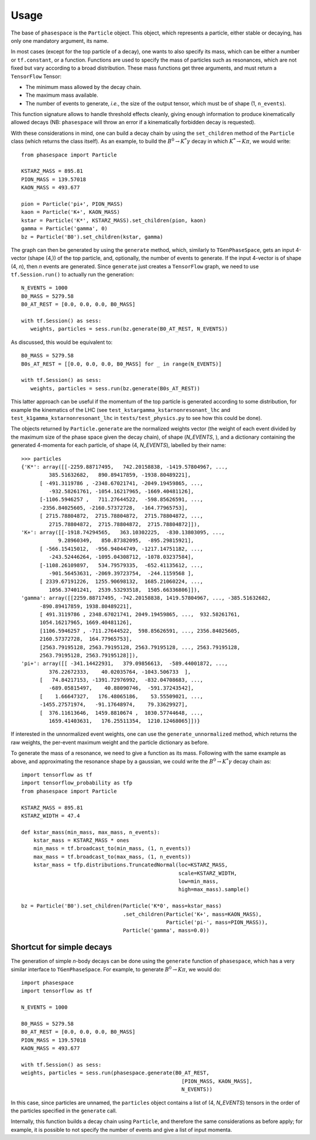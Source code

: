 =====
Usage
=====

The base of ``phasespace`` is the ``Particle`` object.
This object, which represents a particle, either stable or decaying, has only one mandatory argument, its name.

In most cases (except for the top particle of a decay), one wants to also specify its mass, which can be either
a number or ``tf.constant``, or a function.
Functions are used to specify the mass of particles such as resonances, which are not fixed but vary according to
a broad distribution.
These mass functions get three arguments, and must return a ``TensorFlow`` Tensor:

- The minimum mass allowed by the decay chain.
- The maximum mass available.
- The number of events to generate, `i.e.`, the size of the output tensor, which must be of shape (1, ``n_events``).

This function signature allows to handle threshold effects cleanly, giving enough information to produce kinematically
allowed decays (NB: ``phasespace`` will throw an error if a kinematically forbidden decay is requested).

With these considerations in mind, one can build a decay chain by using the ``set_children`` method of the ``Particle``
class (which returns the class itself). As an example, to build the :math:`B^{0}\to K^{*}\gamma` decay in which
:math:`K^*\to K\pi`, we would write::

   from phasespace import Particle

   KSTARZ_MASS = 895.81
   PION_MASS = 139.57018
   KAON_MASS = 493.677

   pion = Particle('pi+', PION_MASS)
   kaon = Particle('K+', KAON_MASS)
   kstar = Particle('K*', KSTARZ_MASS).set_children(pion, kaon)
   gamma = Particle('gamma', 0)
   bz = Particle('B0').set_children(kstar, gamma)

The graph can then be generated by using the ``generate`` method, which, similarly to ``TGenPhaseSpace``, gets an input
4-vector (shape (4,)) of the top particle, and, optionally, the number of events to generate.
If the input 4-vector is of shape (4, `n`), then `n` events are generated.
Since ``generate`` just creates a ``TensorFlow`` graph, we need to use ``tf.Session.run()`` to actually run the generation::

   N_EVENTS = 1000
   B0_MASS = 5279.58
   B0_AT_REST = [0.0, 0.0, 0.0, B0_MASS]

   with tf.Session() as sess:
      weights, particles = sess.run(bz.generate(B0_AT_REST, N_EVENTS))

As discussed, this would be equivalent to::

   B0_MASS = 5279.58
   B0s_AT_REST = [[0.0, 0.0, 0.0, B0_MASS] for _ in range(N_EVENTS)]

   with tf.Session() as sess:
      weights, particles = sess.run(bz.generate(B0s_AT_REST))

This latter approach can be useful if the momentum of the top particle is generated according to
some distribution, for example the kinematics of the LHC (see ``test_kstargamma_kstarnonresonant_lhc`` and ``test_k1gamma_kstarnonresonant_lhc``
in ``tests/test_physics.py`` to see how this could be done).

The objects returned by ``Particle.generate`` are the normalized weights vector (the weight of each event divided by
the maximum size of the phase space given the decay chain), of shape (`N_EVENTS`, ), and a dictionary containing
the generated 4-momenta for each particle, of shape (4, `N_EVENTS`), labelled by their name::

   >>> particles
   {'K*': array([[-2259.88717495,   742.20158838, -1419.57804967, ...,
            385.51632682,   890.89417859, -1938.80489221],
         [ -491.3119786 , -2348.67021741, -2049.19459865, ...,
            -932.58261761, -1054.16217965, -1669.40481126],
         [-1106.5946257 ,   711.27644522,  -598.85626591, ...,
         -2356.84025605, -2160.57372728,  -164.77965753],
         [ 2715.78804872,  2715.78804872,  2715.78804872, ...,
            2715.78804872,  2715.78804872,  2715.78804872]]),
   'K+': array([[-1918.74294565,   363.10302225,  -830.13803095, ...,
               9.28960349,   850.87382095,  -895.29815921],
         [ -566.15415012,  -956.94044749, -1217.14751182, ...,
            -243.52446264, -1095.04308712, -1078.03237584],
         [-1108.26109897,   534.79579335,  -652.41135612, ...,
            -901.56453631, -2069.39723754,  -244.1159568 ],
         [ 2339.67191226,  1255.90698132,  1685.21060224, ...,
            1056.37401241,  2539.53293518,  1505.66336806]]),
   'gamma': array([[2259.88717495, -742.20158838, 1419.57804967, ..., -385.51632682,
         -890.89417859, 1938.80489221],
         [ 491.3119786 , 2348.67021741, 2049.19459865, ...,  932.58261761,
         1054.16217965, 1669.40481126],
         [1106.5946257 , -711.27644522,  598.85626591, ..., 2356.84025605,
         2160.57372728,  164.77965753],
         [2563.79195128, 2563.79195128, 2563.79195128, ..., 2563.79195128,
         2563.79195128, 2563.79195128]]),
   'pi+': array([[ -341.14422931,   379.09856613,  -589.44001872, ...,
            376.22672333,    40.02035764, -1043.506733  ],
         [   74.84217153, -1391.72976992,  -832.04708683, ...,
            -689.05815497,    40.88090746,  -591.37243542],
         [    1.66647327,   176.48065186,    53.55509021, ...,
         -1455.27571974,   -91.17648974,    79.33629927],
         [  376.11613646,  1459.8810674 ,  1030.57744648, ...,
            1659.41403631,   176.25511354,  1210.12468065]])}

If interested in the unnormalized event weights, one can use the ``generate_unnormalized`` method, which
returns the raw weights, the per-event maximum weight and the particle dictionary as before.

To generate the mass of a resonance, we need to give a function as its mass.
Following with the same example as above, and approximating the resonance shape by a gaussian, we could
write the :math:`B^{0}\to K^{*}\gamma` decay chain as::

   import tensorflow as tf
   import tensorflow_probability as tfp
   from phasespace import Particle

   KSTARZ_MASS = 895.81
   KSTARZ_WIDTH = 47.4

   def kstar_mass(min_mass, max_mass, n_events):
       kstar_mass = KSTARZ_MASS * ones
       min_mass = tf.broadcast_to(min_mass, (1, n_events))
       max_mass = tf.broadcast_to(max_mass, (1, n_events))
       kstar_mass = tfp.distributions.TruncatedNormal(loc=KSTARZ_MASS,
                                                      scale=KSTARZ_WIDTH,
                                                      low=min_mass,
                                                      high=max_mass).sample()

   bz = Particle('B0').set_children(Particle('K*0', mass=kstar_mass)
                                    .set_children(Particle('K+', mass=KAON_MASS),
                                                  Particle('pi-', mass=PION_MASS)),
                                    Particle('gamma', mass=0.0))


Shortcut for simple decays
--------------------------

The generation of simple `n`-body decays can be done using the ``generate`` function of ``phasespace``, which has a
very similar interface to ``TGenPhaseSpace``. For example, to generate :math:`B^0\to K\pi`, we would do::

   import phasespace
   import tensorflow as tf

   N_EVENTS = 1000

   B0_MASS = 5279.58
   B0_AT_REST = [0.0, 0.0, 0.0, B0_MASS]
   PION_MASS = 139.57018
   KAON_MASS = 493.677

   with tf.Session() as sess:
   weights, particles = sess.run(phasespace.generate(B0_AT_REST,
                                                       [PION_MASS, KAON_MASS],
                                                       N_EVENTS))

In this case, since particles are unnamed, the ``particles`` object contains a list of (4, `N_EVENTS`) tensors in the order
of the particles specified in the ``generate`` call.

Internally, this function builds a decay chain using ``Particle``, and therefore the same considerations as before apply;
for example, it is possible to not specify the number of events and give a list of input momenta.

